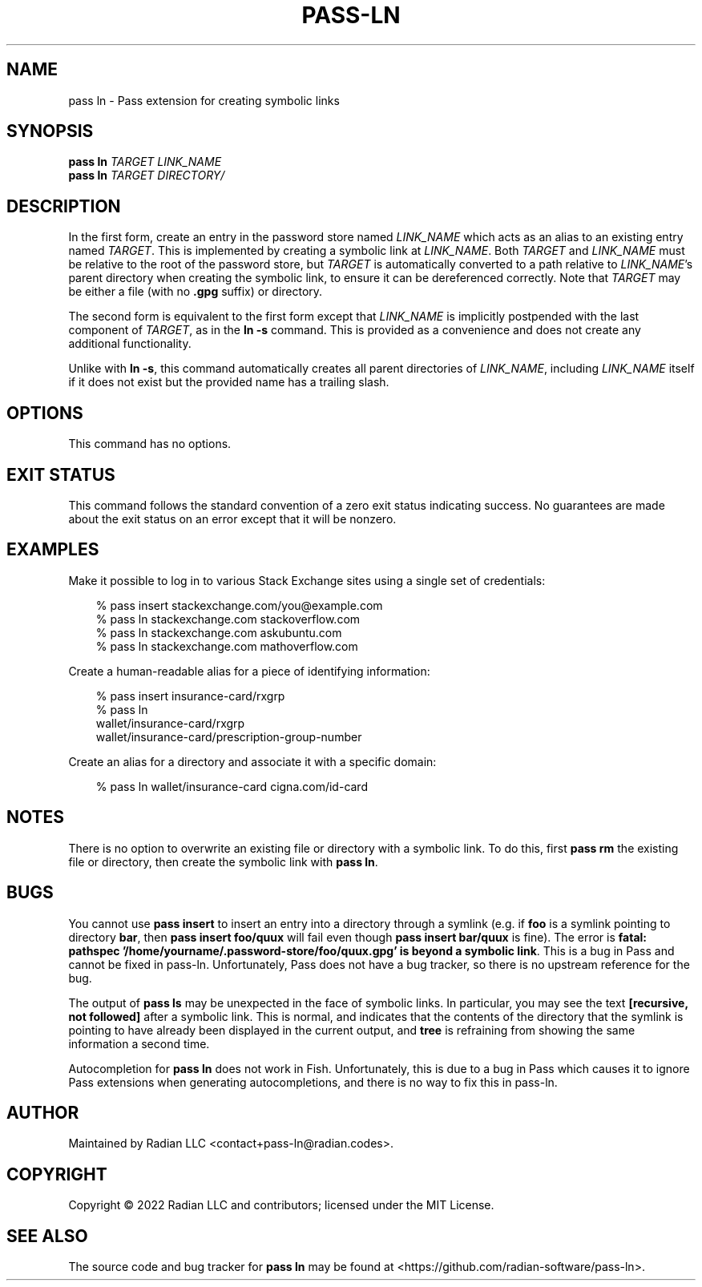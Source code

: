 .TH PASS-LN 1
.SH NAME
pass ln \- Pass extension for creating symbolic links
.SH SYNOPSIS
.B pass ln
\fITARGET\fR
\fILINK_NAME\fR
.br
.B pass ln
\fITARGET\fR
\fIDIRECTORY/\fR
.SH DESCRIPTION
In the first form, create an entry in the password store named
\fILINK_NAME\fR which acts as an alias to an existing entry named
\fITARGET\fR.  This is implemented by creating a symbolic link at
\fILINK_NAME\fR.  Both \fITARGET\fR and \fILINK_NAME\fR must be
relative to the root of the password store, but \fITARGET\fR is
automatically converted to a path relative to \fILINK_NAME\fR's parent
directory when creating the symbolic link, to ensure it can be
dereferenced correctly.  Note that \fITARGET\fR may be either a file
(with no \fB.gpg\fR suffix) or directory.
.PP
The second form is equivalent to the first form except that
\fILINK_NAME\fR is implicitly postpended with the last component of
\fITARGET\fR, as in the \fBln -s\fR command.  This is provided as a
convenience and does not create any additional functionality.
.PP
Unlike with \fBln -s\fR, this command automatically creates all parent
directories of \fILINK_NAME\fR, including \fILINK_NAME\fR itself if it
does not exist but the provided name has a trailing slash.
.SH OPTIONS
This command has no options.
.SH EXIT STATUS
This command follows the standard convention of a zero exit status
indicating success.  No guarantees are made about the exit status on
an error except that it will be nonzero.
.SH EXAMPLES
Make it possible to log in to various Stack Exchange sites using a
single set of credentials:
.PP
.\"Weird indentation style to workaround man bug on BSD/macOS
.in +3n
.EX

 % pass insert stackexchange.com/you@example.com
 % pass ln stackexchange.com stackoverflow.com
 % pass ln stackexchange.com askubuntu.com
 % pass ln stackexchange.com mathoverflow.com

.EE
.in
.PP
Create a human-readable alias for a piece of identifying information:
.PP
.in +3n
.EX

 % pass insert insurance-card/rxgrp
 % pass ln
     wallet/insurance-card/rxgrp
     wallet/insurance-card/prescription-group-number

.EE
.in
.PP
Create an alias for a directory and associate it with a specific
domain:
.PP
.in +3n
.EX

 % pass ln wallet/insurance-card cigna.com/id-card

.EE
.in
.SH NOTES
There is no option to overwrite an existing file or directory with a
symbolic link. To do this, first \fBpass rm\fR the existing file or
directory, then create the symbolic link with \fBpass ln\fR.
.SH BUGS
You cannot use \fBpass insert\fR to insert an entry into a directory
through a symlink (e.g. if \fBfoo\fR is a symlink pointing to
directory \fBbar\fR, then \fBpass insert foo/quux\fR will fail even
though \fBpass insert bar/quux\fR is fine). The error is \fBfatal:
pathspec '/home/yourname/.password-store/foo/quux.gpg' is beyond a
symbolic link\fR. This is a bug in Pass and cannot be fixed in
pass-ln. Unfortunately, Pass does not have a bug tracker, so there is
no upstream reference for the bug.
.PP
The output of \fBpass ls\fR may be unexpected in the face of symbolic
links. In particular, you may see the text \fB[recursive, not
followed]\fR after a symbolic link. This is normal, and indicates that
the contents of the directory that the symlink is pointing to have
already been displayed in the current output, and \fBtree\fR is
refraining from showing the same information a second time.
.PP
Autocompletion for \fBpass ln\fR does not work in Fish. Unfortunately,
this is due to a bug in Pass which causes it to ignore Pass extensions
when generating autocompletions, and there is no way to fix this in
pass-ln.
.SH AUTHOR
Maintained by Radian LLC <contact+pass-ln@radian.codes>.
.SH COPYRIGHT
Copyright \(co 2022 Radian LLC and contributors; licensed under the
MIT License.
.SH "SEE ALSO"
The source code and bug tracker for \fBpass ln\fR may be found at
<https://github.com/radian-software/pass-ln>.

.ig
Local Variables:
sentence-end-double-space: t
End:
..
